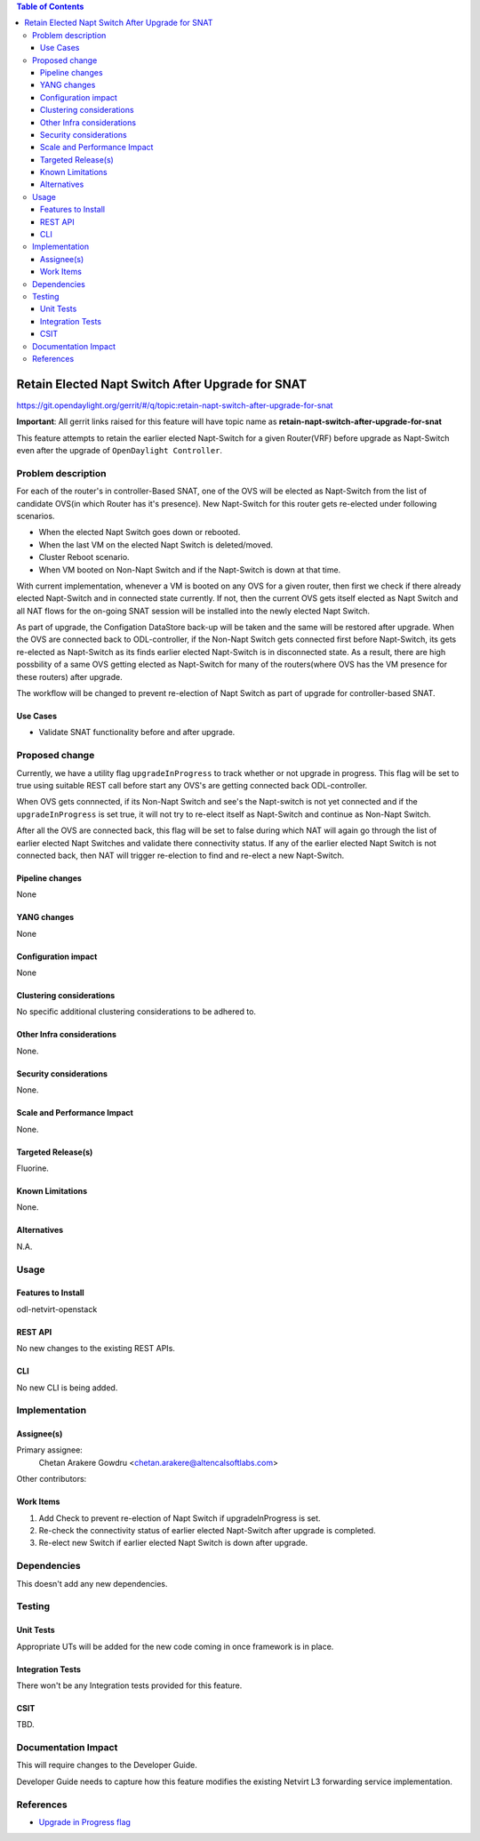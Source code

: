 .. contents:: Table of Contents
      :depth: 6

==================================================
Retain Elected Napt Switch After Upgrade for SNAT
==================================================

https://git.opendaylight.org/gerrit/#/q/topic:retain-napt-switch-after-upgrade-for-snat

**Important**: All gerrit links raised for this feature will have topic name as
**retain-napt-switch-after-upgrade-for-snat**

This feature attempts to retain the earlier elected Napt-Switch for a given Router(VRF) before
upgrade as Napt-Switch even after the upgrade of ``OpenDaylight Controller``.


Problem description
===================

For each of the router's in controller-Based SNAT, one of the OVS will be elected as Napt-Switch
from the list of candidate OVS(in which Router has it's presence). New Napt-Switch for this router
gets re-elected under following scenarios.

* When the elected Napt Switch goes down or rebooted.
* When the last VM on the elected Napt Switch is deleted/moved.
* Cluster Reboot scenario.
* When VM booted on Non-Napt Switch and if the Napt-Switch is down at that time.

With current implementation, whenever a VM is booted on any OVS for a given router, then first
we check if there already elected Napt-Switch and in connected state currently. If not, then
the current OVS gets itself elected as Napt Switch and all NAT flows for the on-going SNAT session
will be installed into the newly elected Napt Switch.

As part of upgrade, the Configation DataStore back-up will be taken and the same will be restored
after upgrade. When the OVS are connected back to ODL-controller, if the Non-Napt Switch gets
connected first before Napt-Switch, its gets re-elected as Napt-Switch as its finds earlier elected
Napt-Switch is in disconnected state. As a result, there are high possbility of a same OVS getting
elected as Napt-Switch for many of the routers(where OVS has the VM presence for these routers)
after upgrade.

The workflow will be changed to prevent re-election of Napt Switch as part of upgrade for
controller-based SNAT.

Use Cases
---------
- Validate SNAT functionality before and after upgrade.

Proposed change
===============

Currently, we have a utility flag ``upgradeInProgress`` to track whether or not upgrade in progress.
This flag will be set to true using suitable REST call before start any OVS's are getting connected
back ODL-controller.

When OVS gets connnected, if its Non-Napt Switch and see's the Napt-switch is not yet connected and
if the ``upgradeInProgress`` is set true, it will not try to re-elect itself as Napt-Switch and
continue as Non-Napt Switch.

After all the OVS are connected back, this flag will be set to false during which NAT will again go
through the list of earlier elected Napt Switches and validate there connectivity status. If any of
the earlier elected Napt Switch is not connected back, then NAT will trigger re-election to find
and re-elect a new Napt-Switch.

Pipeline changes
----------------
None

YANG changes
------------
None

Configuration impact
--------------------
None

Clustering considerations
-------------------------
No specific additional clustering considerations to be adhered to.


Other Infra considerations
--------------------------
None.


Security considerations
-----------------------
None.


Scale and Performance Impact
----------------------------
None.


Targeted Release(s)
-------------------
Fluorine.


Known Limitations
-----------------
None.


Alternatives
------------
N.A.


Usage
=====

Features to Install
-------------------
odl-netvirt-openstack

REST API
--------
No new changes to the existing REST APIs.

CLI
---
No new CLI is being added.

Implementation
==============

Assignee(s)
-----------
Primary assignee:
  Chetan Arakere Gowdru <chetan.arakere@altencalsoftlabs.com>

Other contributors:

Work Items
----------

#. Add Check to prevent re-election of Napt Switch if upgradeInProgress is set.
#. Re-check the connectivity status of earlier elected Napt-Switch after upgrade is completed.
#. Re-elect new Switch if earlier elected Napt Switch is down after upgrade.


Dependencies
============
This doesn't add any new dependencies.


Testing
=======

Unit Tests
----------
Appropriate UTs will be added for the new code coming in once framework is in place.

Integration Tests
-----------------
There won't be any Integration tests provided for this feature.

CSIT
----
TBD.

Documentation Impact
====================
This will require changes to the Developer Guide.

Developer Guide needs to capture how this feature modifies the existing Netvirt L3 forwarding
service implementation.


References
==========

* `Upgrade in Progress flag <https://git.opendaylight.org/gerrit/#/c/65299/>`_